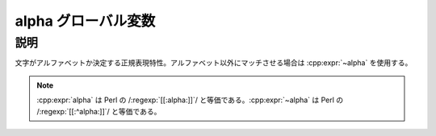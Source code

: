 alpha グローバル変数
====================

.. cpp:var:: unspecified alpha

   アルファベットにマッチする。


説明
----

文字がアルファベットか決定する正規表現特性。アルファベット以外にマッチさせる場合は :cpp:expr:`~alpha` を使用する。

.. note:: :cpp:expr:`alpha` は Perl の /:regexp:`[[:alpha:]]`/ と等価である。:cpp:expr:`~alpha` は Perl の /:regexp:`[[:^alpha:]]`/ と等価である。
